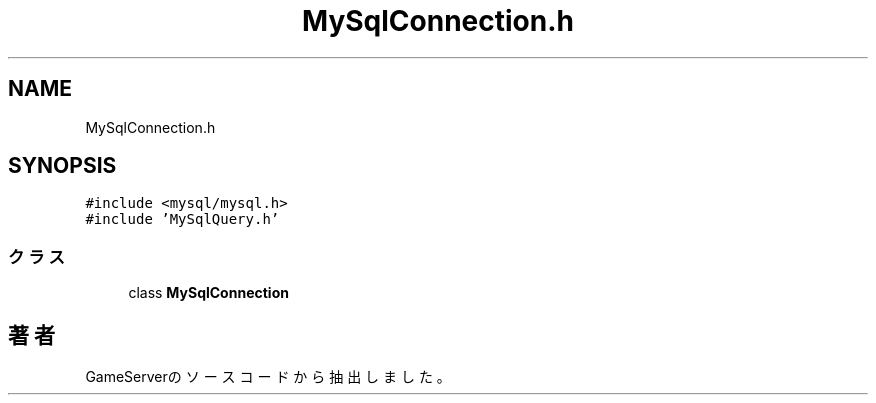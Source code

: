 .TH "MySqlConnection.h" 3 "2018年12月21日(金)" "GameServer" \" -*- nroff -*-
.ad l
.nh
.SH NAME
MySqlConnection.h
.SH SYNOPSIS
.br
.PP
\fC#include <mysql/mysql\&.h>\fP
.br
\fC#include 'MySqlQuery\&.h'\fP
.br

.SS "クラス"

.in +1c
.ti -1c
.RI "class \fBMySqlConnection\fP"
.br
.in -1c
.SH "著者"
.PP 
 GameServerのソースコードから抽出しました。
